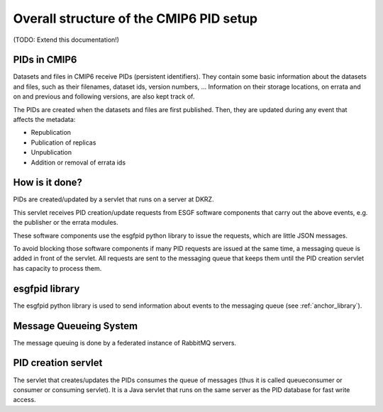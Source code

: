 ========================================
Overall structure of the CMIP6 PID setup
========================================

(TODO: Extend this documentation!)

PIDs in CMIP6
=============

Datasets and files in CMIP6 receive PIDs (persistent
identifiers). They contain some basic information
about the datasets and files, such as their filenames,
dataset ids, version numbers, ... Information on their
storage locations, on errata and on and previous and
following versions, are also kept track of.

The PIDs are created when the datasets and files are
first published. Then, they are updated during any
event that affects the metadata:

* Republication
* Publication of replicas
* Unpublication
* Addition or removal of errata ids

How is it done?
===============

PIDs are created/updated by a servlet that runs on
a server at DKRZ.

This servlet receives PID creation/update requests
from ESGF software components that carry out the
above events, e.g. the publisher or the errata
modules.

These software components use the esgfpid python
library to issue the requests, which are little JSON
messages.

To avoid blocking those software components if many
PID requests are issued at the same time, a messaging
queue is added in front of the servlet. All requests
are sent to the messaging queue that keeps them until
the PID creation servlet has capacity to process them.


esgfpid library
================

The esgfpid python library is used to send information
about events to the messaging queue (see :ref:`anchor_library`).

Message Queueing System
=========================

The message queuing is done by a federated instance
of RabbitMQ servers.

PID creation servlet
====================

The servlet that creates/updates the PIDs consumes the
queue of messages (thus it is called queueconsumer or
consumer or consuming servlet).
It is a Java servlet that runs on the same server as the
PID database for fast write access.
